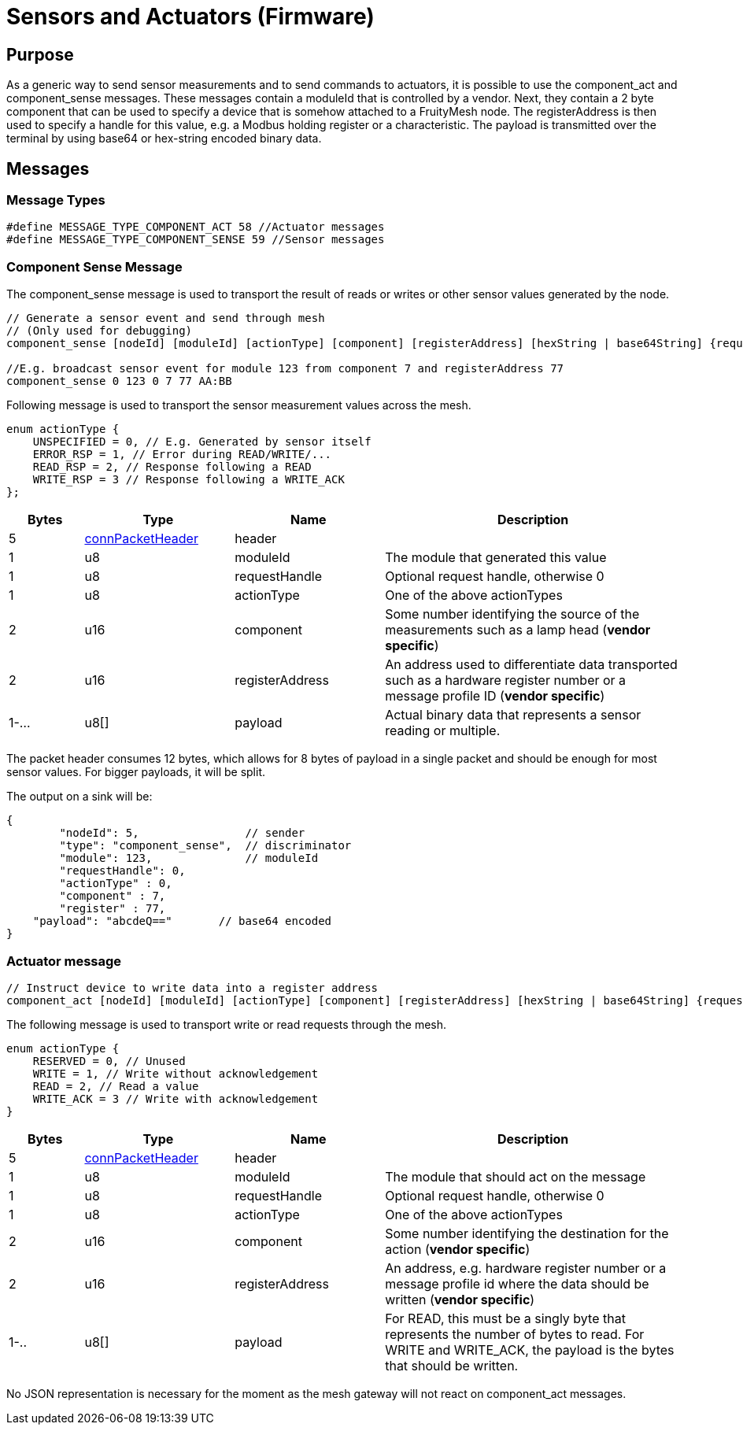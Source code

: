 = Sensors and Actuators (Firmware)

== Purpose
As a generic way to send sensor measurements and to send commands to actuators, it is possible to use the component_act and component_sense messages. These messages contain a moduleId that is controlled by a vendor. Next, they contain a 2 byte component that can be used to specify a device that is somehow attached to a FruityMesh node. The registerAddress is then used to specify a handle for this value, e.g. a Modbus holding register or a characteristic. The payload is transmitted over the terminal by using base64 or hex-string encoded binary data.

== Messages

=== Message Types
[source, C++]
----
#define MESSAGE_TYPE_COMPONENT_ACT 58 //Actuator messages
#define MESSAGE_TYPE_COMPONENT_SENSE 59 //Sensor messages
----

=== Component Sense Message
The component_sense message is used to transport the result of reads or writes or other sensor values generated by the node.

[source, C++]
----
// Generate a sensor event and send through mesh
// (Only used for debugging)
component_sense [nodeId] [moduleId] [actionType] [component] [registerAddress] [hexString | base64String] {requestHandle=0}

//E.g. broadcast sensor event for module 123 from component 7 and registerAddress 77
component_sense 0 123 0 7 77 AA:BB
----

Following message is used to transport the sensor measurement values across the mesh.

[source, C++]
----
enum actionType {
    UNSPECIFIED = 0, // E.g. Generated by sensor itself
    ERROR_RSP = 1, // Error during READ/WRITE/...
    READ_RSP = 2, // Response following a READ
    WRITE_RSP = 3 // Response following a WRITE_ACK
};
----

[cols="1,2,2,4"]
|===
|Bytes|Type|Name|Description

|5|xref:Specification.adoc#connPacketHeader[connPacketHeader]|header|
|1|u8|moduleId|The module that generated this value
|1|u8|requestHandle|Optional request handle, otherwise 0
|1|u8|actionType|One of the above actionTypes
|2|u16|component|Some number identifying the source of the measurements such as a lamp head (*vendor specific*)
|2|u16|registerAddress|An address used to differentiate data transported such as a hardware register number or a message profile ID (*vendor specific*)
|1-...|u8[]|payload|Actual binary data that represents a sensor reading or multiple.
|===

The packet header consumes 12 bytes, which allows for 8 bytes of payload in a single packet and should be enough for most sensor values. For bigger payloads, it will be split.

The output on a sink will be:
[source,javascript]
----
{
	"nodeId": 5,                // sender
	"type": "component_sense",  // discriminator
	"module": 123,              // moduleId
	"requestHandle": 0,
	"actionType" : 0,
	"component" : 7,
	"register" : 77,
    "payload": "abcdeQ=="       // base64 encoded
}
----

[#ComponentAct]
=== Actuator message

[source, C++]
----
// Instruct device to write data into a register address
component_act [nodeId] [moduleId] [actionType] [component] [registerAddress] [hexString | base64String] {requestHandle=0}
----

The following message is used to transport write or read requests through the mesh.

[#actuatorActionType]
[source, C++]
----
enum actionType {
    RESERVED = 0, // Unused
    WRITE = 1, // Write without acknowledgement
    READ = 2, // Read a value
    WRITE_ACK = 3 // Write with acknowledgement
}
----

[cols="1,2,2,4"]
|===
|Bytes|Type|Name|Description

|5|xref:Specification.adoc#connPacketHeader[connPacketHeader]|header|
|1|u8|moduleId|The module that should act on the message
|1|u8|requestHandle|Optional request handle, otherwise 0
|1|u8|actionType|One of the above actionTypes
|2|u16|component|Some number identifying the destination for the action (*vendor specific*)
|2|u16|registerAddress|An address, e.g. hardware register number or a message profile id where the data should be written (*vendor specific*)
|1-..|u8[]|payload|For READ, this must be a singly byte that represents the number of bytes to read. For WRITE and WRITE_ACK, the payload is the bytes that should be written.
|===

No JSON representation is necessary for the moment as the mesh gateway will not react on component_act messages.

